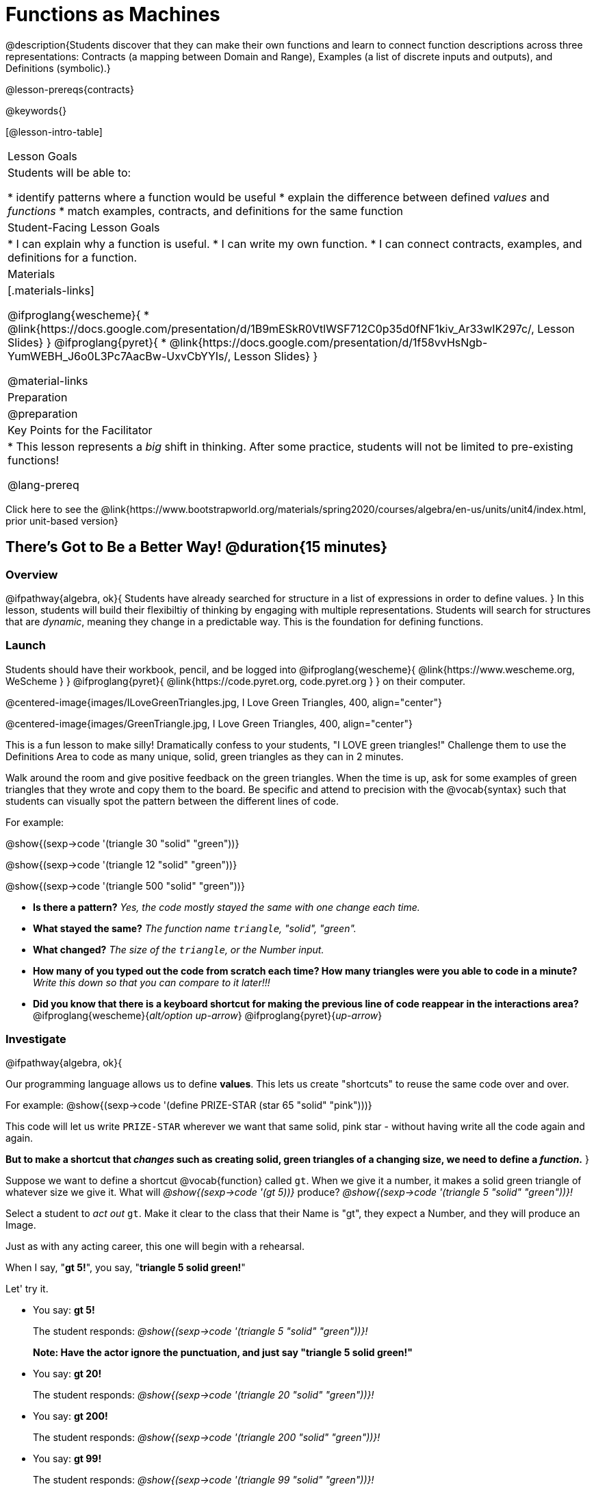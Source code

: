 = Functions as Machines

@description{Students discover that they can make their own functions and learn to connect function descriptions across three representations: Contracts (a mapping between Domain and Range), Examples (a list of discrete inputs and outputs), and Definitions (symbolic).}

@lesson-prereqs{contracts}

@keywords{}

[@lesson-intro-table]
|===

| Lesson Goals
| Students will be able to:

* identify patterns where a function would be useful
* explain the difference between defined _values_ and _functions_
* match examples, contracts, and definitions for the same function

| Student-Facing Lesson Goals
|
* I can explain why a function is useful.
* I can write my own function.
* I can connect contracts, examples, and definitions for a function.

| Materials
|[.materials-links]

@ifproglang{wescheme}{
* @link{https://docs.google.com/presentation/d/1B9mESkR0VtlWSF712C0p35d0fNF1kiv_Ar33wIK297c/, Lesson Slides}
}
@ifproglang{pyret}{
* @link{https://docs.google.com/presentation/d/1f58vvHsNgb-YumWEBH_J6o0L3Pc7AacBw-UxvCbYYIs/, Lesson Slides}
}

@material-links

| Preparation
|
@preparation


| Key Points for the Facilitator
|
* This lesson represents a _big_ shift in thinking.  After some practice, students will not be limited to pre-existing functions!

@lang-prereq

|===

[.old-materials]
Click here to see the @link{https://www.bootstrapworld.org/materials/spring2020/courses/algebra/en-us/units/unit4/index.html, prior unit-based version}

== There's Got to Be a Better Way!	 @duration{15 minutes}

=== Overview
@ifpathway{algebra, ok}{
Students have already searched for structure in a list of expressions in order to define values.
}
In this lesson, students will build their flexibiltiy of thinking by engaging with multiple representations. Students will search for structures that are _dynamic_, meaning they change in a predictable way. This is the foundation for defining functions.

=== Launch

Students should have their workbook, pencil, and be logged into
@ifproglang{wescheme}{ @link{https://www.wescheme.org, WeScheme     } }
@ifproglang{pyret}{    @link{https://code.pyret.org, code.pyret.org } }
on their computer.

@centered-image{images/ILoveGreenTriangles.jpg, I Love Green Triangles, 400, align="center"}

@centered-image{images/GreenTriangle.jpg, I Love Green Triangles, 400, align="center"}

This is a fun lesson to make silly! Dramatically confess to your students, "I LOVE green triangles!" Challenge them to use the Definitions Area to code as many unique, solid, green triangles as they can in 2 minutes.

Walk around the room and give positive feedback on the green triangles. When the time is up, ask for some examples of green triangles that they wrote and copy them to the board.  Be specific and attend to precision with the @vocab{syntax} such that students can visually spot the pattern between the different lines of code.

[.indentedpara]
--
For example:

@show{(sexp->code '(triangle  30  "solid" "green"))}

@show{(sexp->code '(triangle  12  "solid" "green"))}

@show{(sexp->code '(triangle 500  "solid" "green"))}
--

- *Is there a pattern?*
_Yes, the code mostly stayed the same with one change each time._

- *What stayed the same?*
_The function name `triangle`, "solid", "green"._

- *What changed?*
_The size of the `triangle`, or the Number input._

- *How many of you typed out the code from scratch each time? How many triangles were you able to code in a minute?*
_Write this down so that you can compare to it later!!!_

- *Did you know that there is a keyboard shortcut for making the previous line of code reappear in the interactions area?*
@ifproglang{wescheme}{_alt/option up-arrow_}
@ifproglang{pyret}{_up-arrow_}

=== Investigate

[.lesson-instruction]
--
@ifpathway{algebra, ok}{

Our programming language allows us to define *values*. This lets us create "shortcuts" to reuse the same code over and over.

For example:
@show{(sexp->code '(define PRIZE-STAR (star 65 "solid" "pink")))}

This code will let us write `PRIZE-STAR` wherever we want that same solid, pink star - without having write all the code again and again.

*But to make a shortcut that _changes_ such as creating solid, green triangles of a changing size, we need to define a _function_.*
}

Suppose we want to define a shortcut @vocab{function} called `gt`. When we give it a number, it makes a solid green triangle of whatever size we give it.
What will _@show{(sexp->code '(gt 5))}_ produce?
_@show{(sexp->code '(triangle 5 "solid" "green"))}!_
--

Select a student to _act out_ `gt`. Make it clear to the class that their Name is "gt", they expect a Number, and they will produce an Image.

[.lesson-instruction]
--
Just as with any acting career, this one will begin with a rehearsal.

When I say, "*gt 5!*", you say, "*triangle 5 solid green!*"

Let' try it.
--

- You say: *gt 5!*
+
The student responds: _@show{(sexp->code '(triangle 5 "solid" "green"))}!_
+
*Note: Have the actor ignore the punctuation, and just say "triangle 5 solid green!"*
- You say: *gt 20!*
+
The student responds: _@show{(sexp->code '(triangle 20 "solid" "green"))}!_
- You say: *gt 200!*
+
The student responds: _@show{(sexp->code '(triangle 200 "solid" "green"))}!_
- You say: *gt 99!*
+
The student responds: _@show{(sexp->code '(triangle 99 "solid" "green"))}!_

[.lesson-instruction]
--
That was a great rehearsal. You're ready for the stage! Now it's the class' turn to give you cues! Who's got a `gt` expression for our actor?
--

Go around the room soliciting `gt` expressions from students until it's clear that everyone could run this script in their sleep.

=== Synthesize

Thank your volunteer. Assuming they did a wonderful job, ask them:

* How did you get to be so speedy at building green triangles? You seemed so confident! _Ideally they'll tell you that they had good instructions and that it was easy to follow the pattern_

[.lesson-instruction]
--
Just as we were able to give our volunteer instructions that let them take in `gt 20` and give us back

@show{(sexp->code '(triangle 20 "solid" "green"))}, we can define any function we'd like in the *Definitions Area*.
--

== Identifying and Describing the Pattern @duration{flexible}

=== Overview
Students will see look for what's changing in the examples, label it with a variable and use that information to write a function definition. Students will also think about how the Domain of `gt` differs from the Domain of `triangle`. By the end of the lesson they will have defined other functions and matched function definitions to example blocks.

=== Launch

[.lesson-instruction]
--
We need to program the computer to be as smart as our volunteer. But how do we do that?

In order to define a function, we need to identify what's changing and what stays the same.
Let's take a look at some examples for `gt`.
--

@ifproglang{Pyret}{@centered-image{images/examples-pyret.png, "gt Examples", 400}}
@ifproglang{WeScheme}{@centered-image{images/examples-wescheme.png, "gt Examples", 400}}

[.lesson-instruction]
Then we can define our function by replacing what changes with a variable that describes it.

@ifproglang{pyret}{@centered-image{images/gt-fun-pyret.png, "gt Function Definition", 400}}
@ifproglang{wescheme}{@centered-image{images/gt-fun-wescheme.png, "gt Function Definition", 500}}

Have students turn to @printable-exercise{gt-domain-debate.adoc} and "decide and defend" whether Kermit's assertion that __The domain of ``gt`` is ``Number, String, String``__ or Oscar's assertion that __The domain of ``gt`` is ``Number``__ is correct.

[.lesson-instruction]
--
In the case of `gt`, the domain was a number and that number stood for the `size` of the triangle we wanted to make. Whatever number we gave `gt` for the size of the triangle is the number our volunteer inserted into the `triangle` function. Everything else stayed the same no matter what!

Why might someone think the domain for `gt` contains a Number and two Strings? _The function `gt` only needs one Number input because that's the only part that's changing. The function `gt` makes use of `triangle`, whose Domain is Number String String, but `gt` already knows what those strings should be._
--
Have students open the @starter-file{gt}. They'll see the Contract, some Examples and the Function Definition.

[.lesson-instruction]
- Click *Run* and evaluate @show{(sexp->code '(gt 10))} in the Interactions Area.
- What did you get back? _a little green triangle!_
- Take one minute and see how many different green triangles you can make using the `gt` function.
- Try changing one of the examples to be incorrect.
- Click run. What happens?
_The editor lets us know that the function doesn't match the examples so that we can fix our mistake! Examples not only help us to identify the pattern to define a function, they also let us double check that the functions we define do what we intend for them to do!_

=== Investigate

Have students turn to @printable-exercise{pages/contracts-examples-definitions.adoc}

[.lesson-instruction]
On the top half of the page you will see the contract, examples, and function defintion for `gt`.
Circle what is changing and label it with the word `size`. The names of the variables should reflect what they represent.


[.strategy-box, cols="1", grid="none", stripes="none"]
|===

|@span{.title}{Connecting to Best Practices}

Writing examples and identifying the variables lays the groundwork for writing the function, which is especially important as the functions get more complex.  It's like "showing your work" in math class. Don't skip this step!
|===

[.lesson-instruction]
--
We've successfully defined a function to satisfy my love of green triangles, but other people have other favorite shapes and we need to be able to meet their needs, too. Let's take what we've learned to define some other functions.

Using `gt` as a model, complete the contract, examples and function definition for `bc`.  Then type the Contract, Examples and Definition into the Definitions Area, click “Run”, and make sure all of the examples pass!

When you're done, continue on to @printable-exercise{pages/contracts-examples-definitions-2.adoc} and @printable-exercise{pages/contracts-examples-definitions-3.adoc}.
--

As students work, walk around the room and make sure that they are circling what changes in the examples and labeling it with a variable name that reflects what it represents. When you have about 10 minutes to spare, redirect your class to the matching activity.

[.lesson-instruction]
Now that you've had some time to practice writing function definitions, turn to @printable-exercise{pages/match-examples-definitions.adoc}. You will see the definition of `gt` at the top. Using `gt` as a model, identify and label what is changing in each of the mystery example blocks and match them to their corresponding definitions.

=== Synthesize
[.lesson-instruction]
- Thumbs up? Thumbs to the side? or Thumbs down? How confident do you feel that you could write the contract, examples and function definition on your own if you were given a word problem about another shape function?
- Why is defining functions useful to us as programmers?
- What strategies did you use to match the @vocab{examples} with the @vocab{function definitions}?
- Functions can consume values besides Numbers. What other data types did you see being consumed by these functions?

== Additional Practice

- @ifproglang{pyret}{ @opt-online-exercise{https://teacher.desmos.com/activitybuilder/custom/5fc536c0e2f06d0cd3992c68, Matching Examples & Function Definitions}}
@ifproglang{wescheme}{ @opt-online-exercise{https://teacher.desmos.com/activitybuilder/custom/607b618988b17d447fe159e8?collections=5fece3d3e755260caa22904c, Matching Examples & Function Definitions}}
- @ifproglang{wescheme}{@opt-online-exercise{https://teacher.desmos.com/activitybuilder/custom/60aa50b7012000080d4136a0, Matching Examples & Contracts}}
@ifproglang{pyret}{@opt-online-exercise{https://teacher.desmos.com/activitybuilder/custom/5fc9328d18307e2e492ca0d8, Matching Examples & Contracts}}
- @opt-printable-exercise{match-examples-contracts.adoc}
